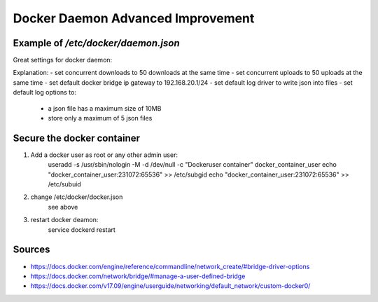 Docker Daemon Advanced Improvement
==================================

Example of `/etc/docker/daemon.json`
------------------------------------
Great settings for docker daemon:

.. code-block:: json
    :linenos:

    {
        "user"
        "max-concurrent-downloads": 50,
        "max-concurrent-uploads": 50,
        "bip": "192.168.20.1/24",
        "log-driver": "json-file",
        "log-opts": {
            "max-size":"10m",
            "max-file":"5"
            }
    }

Explanation:
- set concurrent downloads to 50 downloads at the same time
- set concurrent uploads to 50 uploads at the same time
- set default docker bridge ip gateway to 192.168.20.1/24
- set default log driver to write json into files
- set default log options to:
  
  * a json file has a maximum size of 10MB
  * store only a maximum of 5 json files

Secure the docker container
---------------------------
1. Add a docker user as root or any other admin user:
    useradd -s /usr/sbin/nologin -M -d /dev/null -c "Dockeruser container" docker_container_user
    echo "docker_container_user:231072:65536" >> /etc/subgid
    echo "docker_container_user:231072:65536" >> /etc/subuid
2. change /etc/docker/docker.json
    see above
3. restart docker deamon:
    service dockerd restart


Sources
-------
* https://docs.docker.com/engine/reference/commandline/network_create/#bridge-driver-options
* https://docs.docker.com/network/bridge/#manage-a-user-defined-bridge
* https://docs.docker.com/v17.09/engine/userguide/networking/default_network/custom-docker0/